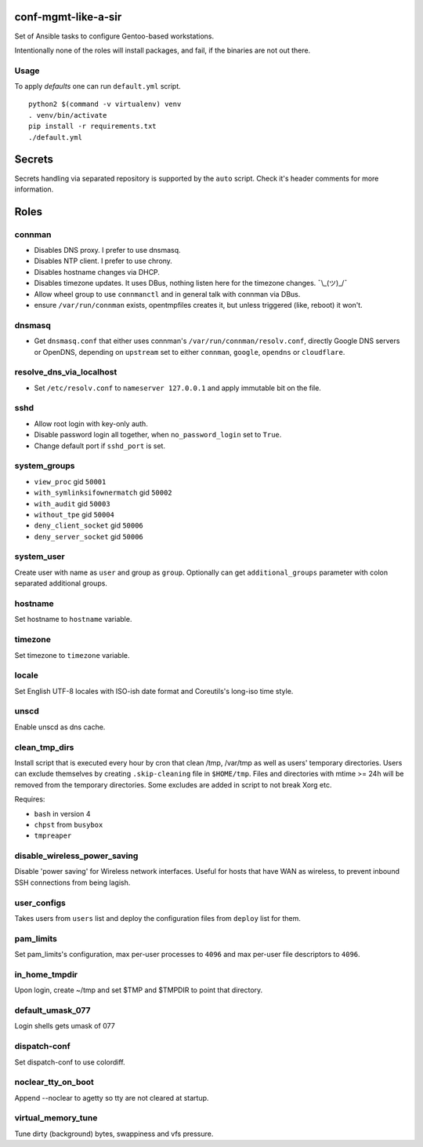 conf-mgmt-like-a-sir
====================

Set of Ansible tasks to configure Gentoo-based workstations.

Intentionally none of the roles will install packages, and fail, if the binaries are not out there.

Usage
-----
To apply *defaults* one can run ``default.yml`` script.
::

    python2 $(command -v virtualenv) venv
    . venv/bin/activate
    pip install -r requirements.txt
    ./default.yml

Secrets
=======

Secrets handling via separated repository is supported by the ``auto`` script. Check it's header comments for more information.

Roles
=====

connman
-------

- Disables DNS proxy. I prefer to use dnsmasq.
- Disables NTP client. I prefer to use chrony.
- Disables hostname changes via DHCP.
- Disables timezone updates. It uses DBus, nothing listen here for the timezone changes. ¯\\_(ツ)_/¯
- Allow wheel group to use ``connmanctl`` and in general talk with connman via DBus.
- ensure ``/var/run/connman`` exists, opentmpfiles creates it, but unless triggered (like, reboot) it won't.

dnsmasq
-------

- Get ``dnsmasq.conf`` that either uses connman's ``/var/run/connman/resolv.conf``, directly Google DNS servers or OpenDNS, depending on ``upstream`` set to either ``connman``, ``google``, ``opendns`` or ``cloudflare``.

resolve_dns_via_localhost
-------------------------

- Set ``/etc/resolv.conf`` to ``nameserver 127.0.0.1`` and apply immutable bit on the file.

sshd
----

- Allow root login with key-only auth.
- Disable password login all together, when ``no_password_login`` set to ``True``.
- Change default port if ``sshd_port`` is set.

system_groups
-------------

- ``view_proc`` gid ``50001``
- ``with_symlinksifownermatch`` gid ``50002``
- ``with_audit`` gid ``50003``
- ``without_tpe`` gid ``50004``
- ``deny_client_socket`` gid ``50006``
- ``deny_server_socket`` gid ``50006``

system_user
-----------

Create user with name as ``user`` and group as ``group``. Optionally can get ``additional_groups`` parameter with colon separated additional groups.

hostname
--------

Set hostname to ``hostname`` variable.

timezone
--------

Set timezone to ``timezone`` variable.

locale
------

Set English UTF-8 locales with ISO-ish date format and Coreutils's long-iso time style.

unscd
-----

Enable unscd as dns cache.

clean_tmp_dirs
--------------

Install script that is executed every hour by cron that clean /tmp, /var/tmp as well as users' temporary directories. Users can exclude themselves by creating ``.skip-cleaning`` file in ``$HOME/tmp``. Files and directories with mtime >= 24h will be removed from the temporary directories. Some excludes are added in script to not break Xorg etc.

Requires:

- ``bash`` in version 4
- ``chpst`` from ``busybox``
- ``tmpreaper``

disable_wireless_power_saving
-----------------------------

Disable 'power saving' for Wireless network interfaces. Useful for hosts that have WAN as wireless, to prevent inbound SSH connections from being lagish.

user_configs
------------

Takes users from ``users`` list and deploy the configuration files from ``deploy`` list for them.

pam_limits
----------

Set pam_limits's configuration, max per-user processes to ``4096`` and max per-user file descriptors to ``4096``.

in_home_tmpdir
--------------

Upon login, create ~/tmp and set $TMP and $TMPDIR to point that directory.

default_umask_077
-----------------

Login shells gets umask of 077

dispatch-conf
-------------

Set dispatch-conf to use colordiff.

noclear_tty_on_boot
-------------------

Append --noclear to agetty so tty are not cleared at startup.

virtual_memory_tune
-------------------

Tune dirty (background) bytes, swappiness and vfs pressure.
